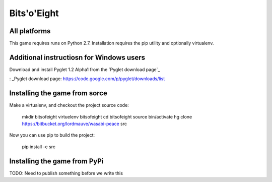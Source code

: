 Bits'o'Eight
============

All platforms
-------------

This game requires runs on Python 2.7. Installation requires the pip utility and optionally virtualenv.

Additional instructiosn for Windows users
-----------------------------------------

Download and install Pyglet 1.2 Alpha1 from the `Pyglet download page`_

: _Pyglet download page: https://code.google.com/p/pyglet/downloads/list

Installing the game from sorce
------------------------------

Make a virtualenv, and checkout the project source code:

    mkdir bitsofeight
    virtuelenv bitsofeight
    cd bitsofeight
    source bin/activate
    hg clone https://bitbucket.org/lordmauve/wasabi-peace src

Now you can use pip to build the project:

    pip install -e src

Installing the game from PyPi
-----------------------------

TODO: Need to publish something before we write this


